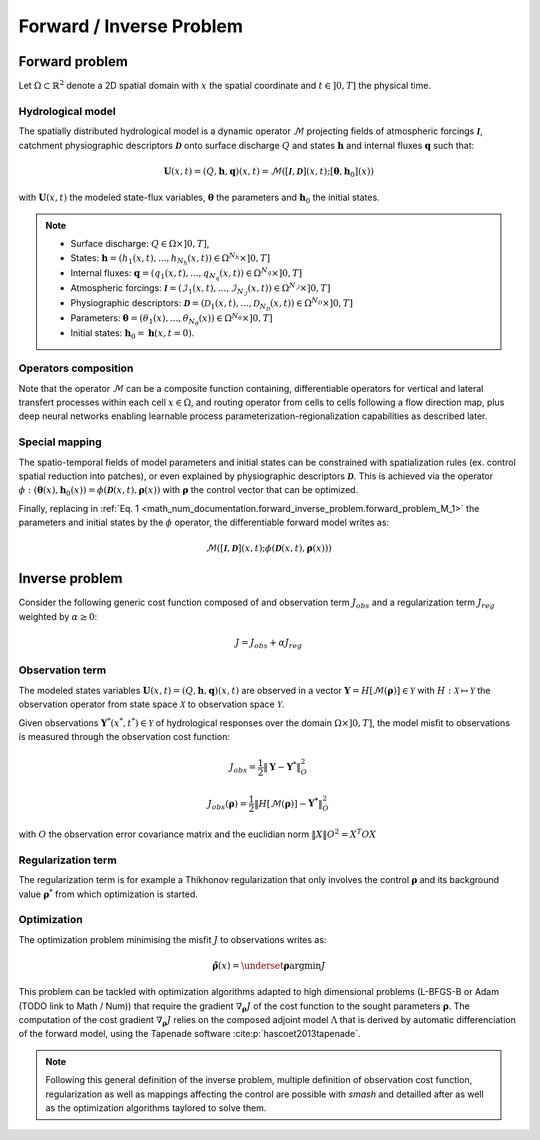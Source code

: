 .. _math_num_documentation.forward_inverse_problem:

=========================
Forward / Inverse Problem
=========================

Forward problem
---------------

Let :math:`\Omega\subset\mathbb{R}^{2}` denote a 2D spatial domain with :math:`x` the spatial coordinate and :math:`t\in\left]0,T\right]` the physical time.

Hydrological model
******************

The spatially distributed hydrological model is a dynamic operator :math:`\mathcal{M}` projecting fields of atmospheric forcings :math:`\mathcal{\boldsymbol{I}}`,
catchment physiographic descriptors :math:`\boldsymbol{\mathcal{D}}` onto surface discharge :math:`Q` and states :math:`\boldsymbol{h}` and internal fluxes :math:`\boldsymbol{q}` such that:

.. math::
    :name: math_num_documentation.forward_inverse_problem.forward_problem_M_1

    \boldsymbol{U}(x,t)=(Q,\boldsymbol{h},\boldsymbol{q})(x,t)=\mathcal{M}\left(\left[\mathcal{\boldsymbol{I}},\boldsymbol{\mathcal{D}}\right](x,t);\left[\boldsymbol{\theta},\boldsymbol{h}_{0}\right](x)\right)

with :math:`\boldsymbol{U}(x,t)` the modeled state-flux variables, :math:`\boldsymbol{\theta}` the parameters and :math:`\boldsymbol{h}_{0}` the initial states.

.. note::

    - Surface discharge: :math:`Q\in\Omega\times\left]0, T\right]`,

    - States: :math:`\boldsymbol{h}=\left(h_{1}(x,t),...,h_{N_{h}}(x,t)\right)\in\Omega^{N_{h}}\times\left]0, T\right]`

    - Internal fluxes: :math:`\boldsymbol{q}=\left(q_{1}(x,t),...,q_{N_{q}}(x,t)\right)\in\Omega^{N_{q}}\times\left]0, T\right]`

    - Atmospheric forcings: :math:`\mathcal{\boldsymbol{I}}=\left(\mathcal{I}_{1}(x,t),...,\mathcal{I}_{N_{\mathcal{I}}}(x,t)\right)\in\Omega^{N_{\mathcal{I}}}\times\left]0, T\right]`

    - Physiographic descriptors: :math:`\mathcal{\boldsymbol{D}}=\left(\mathcal{D}_{1}(x,t),...,\mathcal{D}_{N_{\mathcal{D}}}(x,t)\right)\in\Omega^{N_{\mathcal{D}}}\times\left]0, T\right]`

    - Parameters: :math:`\boldsymbol{\theta}=\left(\theta_{1}(x),...,\theta_{N_{\theta}}(x)\right)\in\Omega^{N_{\theta}}\times\left]0, T\right]`

    - Initial states: :math:`\boldsymbol{h}_{0}=\boldsymbol{h}(x,t=0)`.

Operators composition
*********************

Note that the operator :math:`\mathcal{M}` can be a composite function containing, differentiable operators for vertical and lateral transfert processes within each cell :math:`x\in\Omega`, 
and routing operator from cells to cells following a flow direction map, plus deep neural networks enabling learnable process parameterization-regionalization capabilities as described later.

Special mapping
***************

The spatio-temporal fields of model parameters and initial states can be constrained with spatialization rules (ex. control spatial reduction into patches), or even explained by physiographic descriptors 
:math:`\boldsymbol{\mathcal{D}}`. This is achieved via the operator :math:`\phi: \left(\boldsymbol{\theta}(x),\boldsymbol{h}_{0}(x)\right)=\phi\left(\boldsymbol{\mathcal{D}}(x,t),\boldsymbol{\rho}(x)\right)`
with :math:`\boldsymbol{\rho}` the control vector that can be optimized.

Finally, replacing in :ref:`Eq. 1 <math_num_documentation.forward_inverse_problem.forward_problem_M_1>` the parameters and initial states by the :math:`\phi` operator, the differentiable forward model writes as: 

.. math::
    :name: math_num_documentation.forward_inverse_problem.forward_problem_M_2

    \mathcal{M}\left(\left[\mathcal{\boldsymbol{I}},\mathcal{\boldsymbol{D}}\right](x,t);\phi\left(\boldsymbol{\mathcal{D}}(x,t),\boldsymbol{\rho}(x)\right)\right)

Inverse problem
---------------

Consider the following generic cost function composed of and observation term :math:`J_{obs}` and a regularization term :math:`J_{reg}` weighted by :math:`\alpha\geq0`:

.. math::
    :name: math_num_documentation.forward_inverse_problem.inverse_problem_J

    J=J_{obs}+\alpha J_{reg}

Observation term
****************

The modeled states variables :math:`\boldsymbol{U}(x,t)=(Q,\boldsymbol{h},\boldsymbol{q})(x,t)` are observed in a vector 
:math:`\boldsymbol{Y}=H\left[\mathcal{M}(\boldsymbol{\rho})\right]\in\mathcal{Y}` with :math:`H:\mathcal{X}\mapsto\mathcal{Y}` 
the observation operator from state space :math:`\mathcal{X}` to observation space :math:`\mathcal{Y}`.

Given observations :math:`\boldsymbol{Y}^{*}(x^{*},t^{*})\in\mathcal{Y}` of hydrological responses over the domain :math:`\Omega\times]0,T]`, 
the model misfit to observations is measured through the observation cost function:

.. math::

    J_{obs}=\frac{1}{2}\left\Vert \boldsymbol{Y}-\boldsymbol{Y}^{*}\right\Vert _{O}^{2}

.. math::
    :name: math_num_documentation.forward_inverse_problem.inverse_problem_Jobs

    J_{obs}\left(\boldsymbol{\rho}\right)=\frac{1}{2}\left\Vert H\left[\mathcal{M}(\boldsymbol{\rho})\right]-\boldsymbol{Y^{*}}\right\Vert _{O}^{2}

with :math:`O` the observation error covariance matrix and the euclidian norm :math:`\left\Vert X\right\Vert {O}^{2}=X^{T}OX` 

Regularization term
*******************

The regularization term is for example a Thikhonov regularization that only involves the control :math:`\boldsymbol{\rho}` and its background value :math:`\boldsymbol{\rho}^*` from which optimization is started.

Optimization
************

The optimization problem minimising the misfit :math:`J` to observations writes as:

.. math::
    :name: math_num_documentation.forward_inverse_problem.inverse_problem_optimization

    \boldsymbol{\hat{\rho}}(x)=\underset{\mathrm{\boldsymbol{\rho}}}{\text{argmin}}J

This problem can be tackled with optimization algorithms adapted to high dimensional problems (L-BFGS-B or Adam (TODO link to Math / Num)) that require the gradient :math:`\nabla_{\boldsymbol{\rho}}J` 
of the cost function to the sought parameters :math:`\boldsymbol{\rho}`. The computation of the cost gradient :math:`\nabla_{\boldsymbol{\rho}}J` relies on the composed adjoint model :math:`\Lambda` 
that is derived by automatic differenciation of the forward model, using the Tapenade software :cite:p:`hascoet2013tapenade`.

.. note::

    Following this general definition of the inverse problem, multiple definition of observation cost function, regularization as well as mappings affecting the control are possible with `smash`
    and detailled after as well as the optimization algorithms taylored to solve them.

